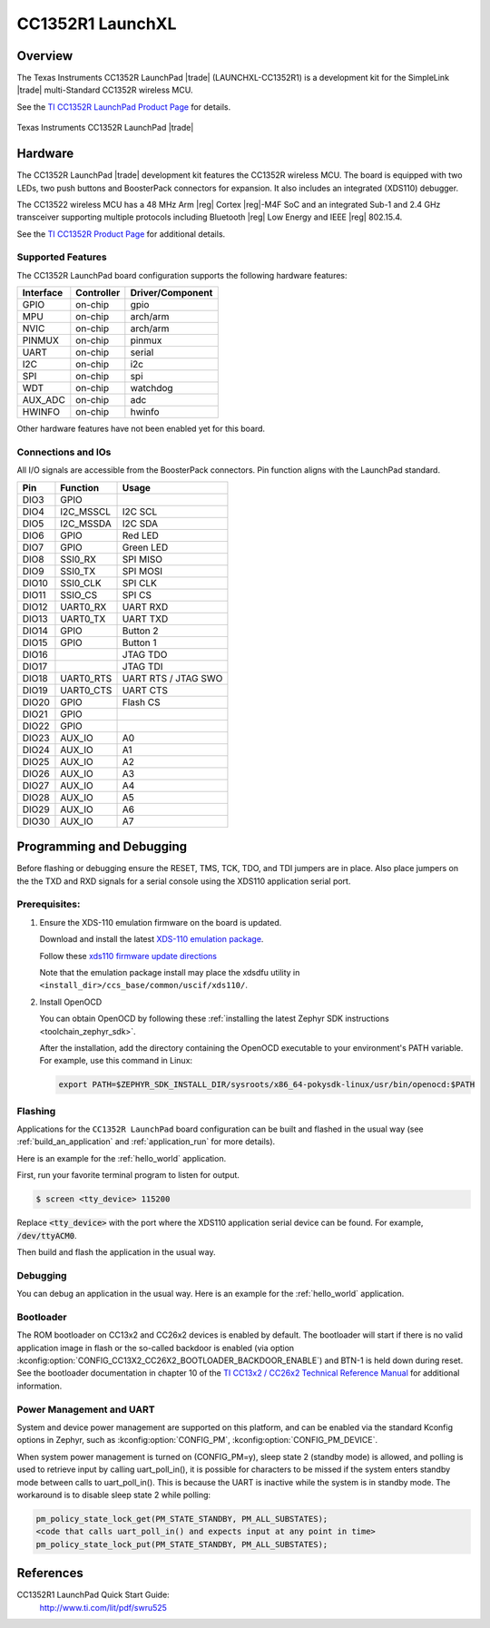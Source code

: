 .. _cc1352r1_launchxl:

CC1352R1 LaunchXL
#################

Overview
********

The Texas Instruments CC1352R LaunchPad |trade| (LAUNCHXL-CC1352R1) is a
development kit for the SimpleLink |trade| multi-Standard CC1352R wireless MCU.

See the `TI CC1352R LaunchPad Product Page`_ for details.

.. figure:: img/cc1352r1_launchxl.jpg
   :align: center
   :alt: TI CC1352R LaunchPad

   Texas Instruments CC1352R LaunchPad |trade|

Hardware
********

The CC1352R LaunchPad |trade| development kit features the CC1352R wireless MCU.
The board is equipped with two LEDs, two push buttons and BoosterPack connectors
for expansion. It also includes an integrated (XDS110) debugger.

The CC13522 wireless MCU has a 48 MHz Arm |reg| Cortex |reg|-M4F SoC and an
integrated Sub-1 and 2.4 GHz transceiver supporting multiple protocols including
Bluetooth |reg| Low Energy and IEEE |reg| 802.15.4.

See the `TI CC1352R Product Page`_ for additional details.

Supported Features
==================

The CC1352R LaunchPad board configuration supports the following hardware
features:

+-----------+------------+----------------------+
| Interface | Controller | Driver/Component     |
+===========+============+======================+
| GPIO      | on-chip    | gpio                 |
+-----------+------------+----------------------+
| MPU       | on-chip    | arch/arm             |
+-----------+------------+----------------------+
| NVIC      | on-chip    | arch/arm             |
+-----------+------------+----------------------+
| PINMUX    | on-chip    | pinmux               |
+-----------+------------+----------------------+
| UART      | on-chip    | serial               |
+-----------+------------+----------------------+
| I2C       | on-chip    | i2c                  |
+-----------+------------+----------------------+
| SPI       | on-chip    | spi                  |
+-----------+------------+----------------------+
| WDT       | on-chip    | watchdog             |
+-----------+------------+----------------------+
| AUX_ADC   | on-chip    | adc                  |
+-----------+------------+----------------------+
| HWINFO    | on-chip    | hwinfo               |
+-----------+------------+----------------------+

Other hardware features have not been enabled yet for this board.

Connections and IOs
===================

All I/O signals are accessible from the BoosterPack connectors. Pin function
aligns with the LaunchPad standard.

+-------+-----------+---------------------+
| Pin   | Function  | Usage               |
+=======+===========+=====================+
| DIO3  | GPIO      |                     |
+-------+-----------+---------------------+
| DIO4  | I2C_MSSCL | I2C SCL             |
+-------+-----------+---------------------+
| DIO5  | I2C_MSSDA | I2C SDA             |
+-------+-----------+---------------------+
| DIO6  | GPIO      | Red LED             |
+-------+-----------+---------------------+
| DIO7  | GPIO      | Green LED           |
+-------+-----------+---------------------+
| DIO8  | SSI0_RX   | SPI MISO            |
+-------+-----------+---------------------+
| DIO9  | SSI0_TX   | SPI MOSI            |
+-------+-----------+---------------------+
| DIO10 | SSI0_CLK  | SPI CLK             |
+-------+-----------+---------------------+
| DIO11 | SSIO_CS   | SPI CS              |
+-------+-----------+---------------------+
| DIO12 | UART0_RX  | UART RXD            |
+-------+-----------+---------------------+
| DIO13 | UART0_TX  | UART TXD            |
+-------+-----------+---------------------+
| DIO14 | GPIO      | Button 2            |
+-------+-----------+---------------------+
| DIO15 | GPIO      | Button 1            |
+-------+-----------+---------------------+
| DIO16 |           | JTAG TDO            |
+-------+-----------+---------------------+
| DIO17 |           | JTAG TDI            |
+-------+-----------+---------------------+
| DIO18 | UART0_RTS | UART RTS / JTAG SWO |
+-------+-----------+---------------------+
| DIO19 | UART0_CTS | UART CTS            |
+-------+-----------+---------------------+
| DIO20 | GPIO      | Flash CS            |
+-------+-----------+---------------------+
| DIO21 | GPIO      |                     |
+-------+-----------+---------------------+
| DIO22 | GPIO      |                     |
+-------+-----------+---------------------+
| DIO23 | AUX_IO    | A0                  |
+-------+-----------+---------------------+
| DIO24 | AUX_IO    | A1                  |
+-------+-----------+---------------------+
| DIO25 | AUX_IO    | A2                  |
+-------+-----------+---------------------+
| DIO26 | AUX_IO    | A3                  |
+-------+-----------+---------------------+
| DIO27 | AUX_IO    | A4                  |
+-------+-----------+---------------------+
| DIO28 | AUX_IO    | A5                  |
+-------+-----------+---------------------+
| DIO29 | AUX_IO    | A6                  |
+-------+-----------+---------------------+
| DIO30 | AUX_IO    | A7                  |
+-------+-----------+---------------------+

Programming and Debugging
*************************

Before flashing or debugging ensure the RESET, TMS, TCK, TDO, and TDI jumpers
are in place. Also place jumpers on the the TXD and RXD signals for a serial
console using the XDS110 application serial port.

Prerequisites:
==============

#. Ensure the XDS-110 emulation firmware on the board is updated.

   Download and install the latest `XDS-110 emulation package`_.

   Follow these `xds110 firmware update directions
   <http://software-dl.ti.com/ccs/esd/documents/xdsdebugprobes/emu_xds110.html#updating-the-xds110-firmware>`_

   Note that the emulation package install may place the xdsdfu utility
   in ``<install_dir>/ccs_base/common/uscif/xds110/``.

#. Install OpenOCD

   You can obtain OpenOCD by following these
   :ref:`installing the latest Zephyr SDK instructions <toolchain_zephyr_sdk>`.

   After the installation, add the directory containing the OpenOCD executable
   to your environment's PATH variable. For example, use this command in Linux:

   .. code-block:: console

      export PATH=$ZEPHYR_SDK_INSTALL_DIR/sysroots/x86_64-pokysdk-linux/usr/bin/openocd:$PATH

Flashing
========

Applications for the ``CC1352R LaunchPad`` board configuration can be built and
flashed in the usual way (see :ref:`build_an_application` and
:ref:`application_run` for more details).

Here is an example for the :ref:`hello_world` application.

First, run your favorite terminal program to listen for output.

.. code-block:: console

   $ screen <tty_device> 115200

Replace :code:`<tty_device>` with the port where the XDS110 application
serial device can be found. For example, :code:`/dev/ttyACM0`.

Then build and flash the application in the usual way.

.. zephyr-app-commands::
   :zephyr-app: samples/hello_world
   :board: cc1352r1_launchxl
   :goals: build flash

Debugging
=========

You can debug an application in the usual way.  Here is an example for the
:ref:`hello_world` application.

.. zephyr-app-commands::
   :zephyr-app: samples/hello_world
   :board: cc1352r1_launchxl
   :maybe-skip-config:
   :goals: debug

Bootloader
==========

The ROM bootloader on CC13x2 and CC26x2 devices is enabled by default. The
bootloader will start if there is no valid application image in flash or the
so-called backdoor is enabled (via option
:kconfig:option:`CONFIG_CC13X2_CC26X2_BOOTLOADER_BACKDOOR_ENABLE`) and BTN-1 is held
down during reset. See the bootloader documentation in chapter 10 of the `TI
CC13x2 / CC26x2 Technical Reference Manual`_ for additional information.

Power Management and UART
=========================

System and device power management are supported on this platform, and
can be enabled via the standard Kconfig options in Zephyr, such as
:kconfig:option:`CONFIG_PM`, :kconfig:option:`CONFIG_PM_DEVICE`.

When system power management is turned on (CONFIG_PM=y),
sleep state 2 (standby mode) is allowed, and polling is used to retrieve input
by calling uart_poll_in(), it is possible for characters to be missed if the
system enters standby mode between calls to uart_poll_in(). This is because
the UART is inactive while the system is in standby mode. The workaround is to
disable sleep state 2 while polling:

.. code-block:: c

    pm_policy_state_lock_get(PM_STATE_STANDBY, PM_ALL_SUBSTATES);
    <code that calls uart_poll_in() and expects input at any point in time>
    pm_policy_state_lock_put(PM_STATE_STANDBY, PM_ALL_SUBSTATES);


References
**********

CC1352R1 LaunchPad Quick Start Guide:
  http://www.ti.com/lit/pdf/swru525

.. _TI CC1352R LaunchPad Product Page:
   http://www.ti.com/tool/launchxl-cc1352r1

.. _TI CC1352R Product Page:
   http://www.ti.com/product/cc1352r

.. _TI CC13x2 / CC26x2 Technical Reference Manual:
   http://www.ti.com/lit/pdf/swcu185

..  _XDS-110 emulation package:
   http://processors.wiki.ti.com/index.php/XDS_Emulation_Software_Package#XDS_Emulation_Software_.28emupack.29_Download
